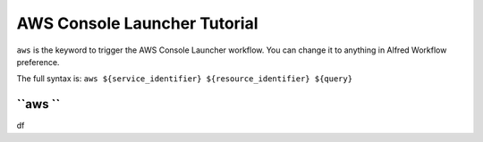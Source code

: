 AWS Console Launcher Tutorial
==============================================================================

``aws`` is the keyword to trigger the AWS Console Launcher workflow. You can change it to anything in Alfred Workflow preference.

The full syntax is: ``aws ${service_identifier} ${resource_identifier} ${query}``



``aws ``
------------------------------------------------------------------------------

df
